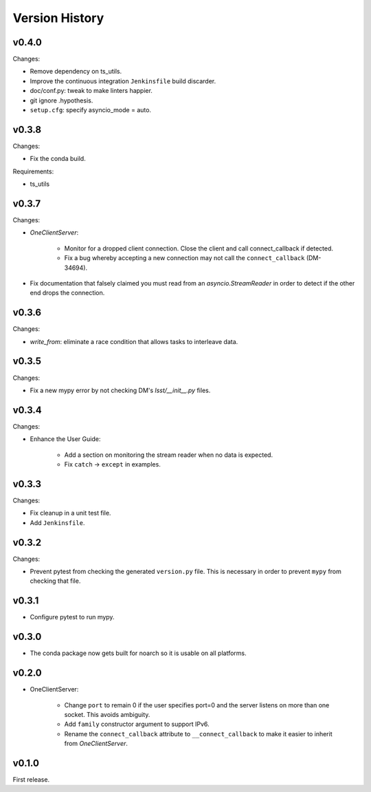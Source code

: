 .. py:currentmodule:: lsst.ts.tcpip

.. _lsst.ts.tcpip.version_history:

###############
Version History
###############

v0.4.0
------

Changes:

* Remove dependency on ts_utils.
* Improve the continuous integration ``Jenkinsfile`` build discarder.
* doc/conf.py: tweak to make linters happier.
* git ignore .hypothesis.
* ``setup.cfg``: specify asyncio_mode = auto.

v0.3.8
------

Changes:

* Fix the conda build.

Requirements:

* ts_utils

v0.3.7
------

Changes:

* `OneClientServer`:

    * Monitor for a dropped client connection.
      Close the client and call connect_callback if detected.
    * Fix a bug whereby accepting a new connection may not call the ``connect_callback`` (DM-34694).

* Fix documentation that falsely claimed you must read from an `asyncio.StreamReader` in order to detect if the other end drops the connection.

v0.3.6
------

Changes:

* `write_from`: eliminate a race condition that allows tasks to interleave data.

v0.3.5
------

Changes:

* Fix a new mypy error by not checking DM's `lsst/__init__.py` files.

v0.3.4
------

Changes:

* Enhance the User Guide:

    * Add a section on monitoring the stream reader when no data is expected.
    * Fix ``catch`` -> ``except`` in examples.

v0.3.3
------

Changes:

* Fix cleanup in a unit test file.
* Add ``Jenkinsfile``.

v0.3.2
------

Changes:

* Prevent pytest from checking the generated ``version.py`` file.
  This is necessary in order to prevent ``mypy`` from checking that file.

v0.3.1
-------

* Configure pytest to run mypy.

v0.3.0
------

* The conda package now gets built for noarch so it is usable on all platforms.

v0.2.0
------

* OneClientServer:

    * Change ``port`` to remain 0 if the user specifies port=0 and the server listens on more than one socket.
      This avoids ambiguity.
    * Add ``family`` constructor argument to support IPv6.
    * Rename the ``connect_callback`` attribute to ``__connect_callback``
      to make it easier to inherit from `OneClientServer`.

v0.1.0
------

First release.

